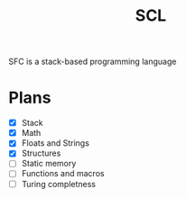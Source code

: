 #+title: SCL
#+description: Stack Code Language

SFC is a stack-based programming language

* Plans
- [X] Stack
- [X] Math
- [X] Floats and Strings
- [X] Structures
- [ ] Static memory
- [ ] Functions and macros
- [ ] Turing completness
